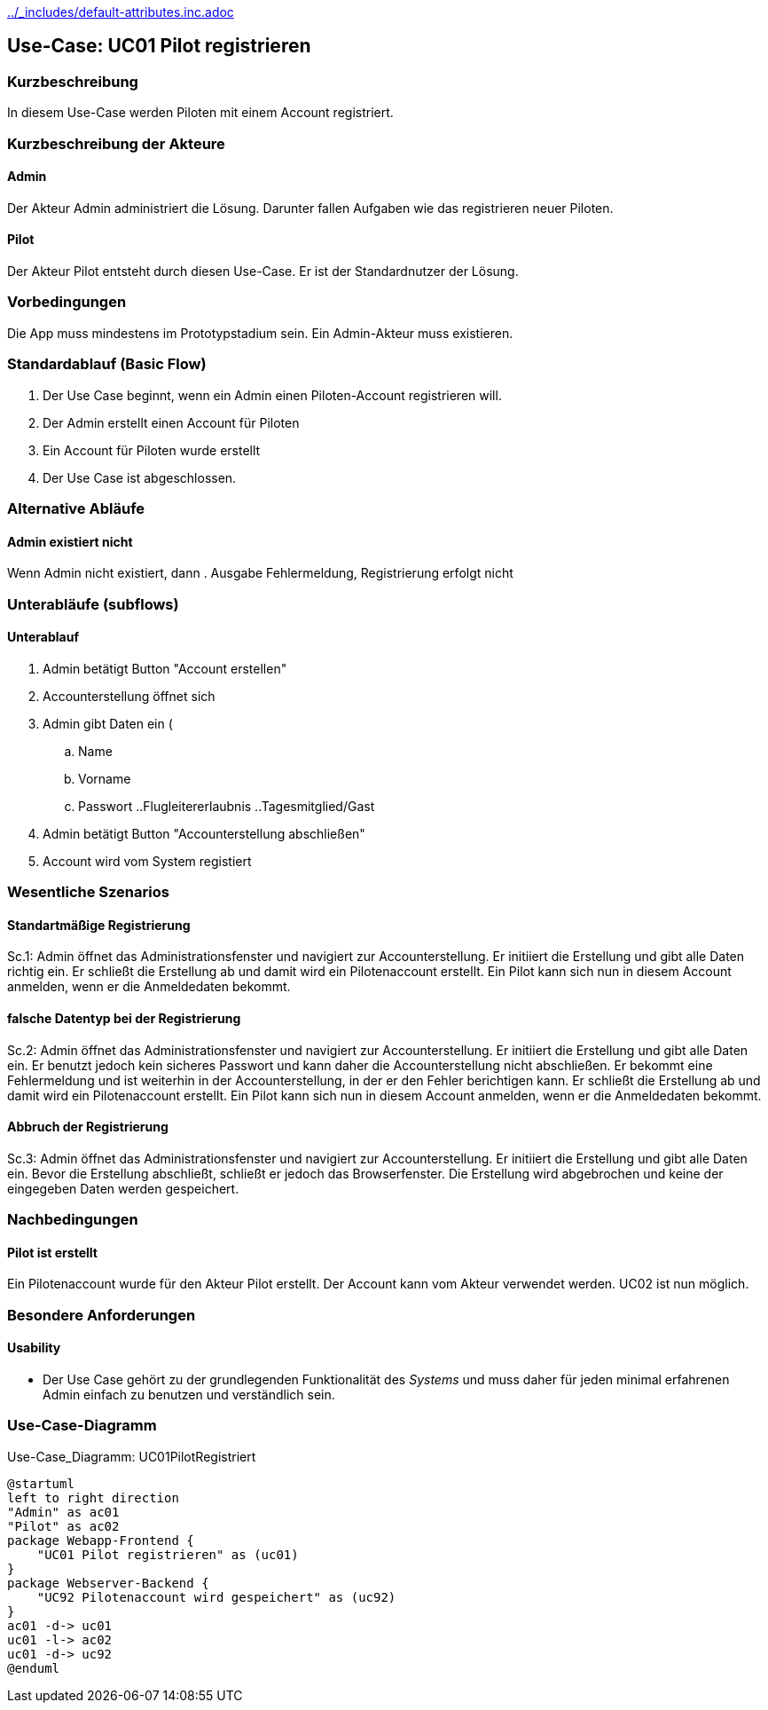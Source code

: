 //Nutzen Sie dieses Template als Grundlage für die Spezifikation *einzelner* Use-Cases. Diese lassen sich dann per Include in das Use-Case Model Dokument einbinden (siehe Beispiel dort).
ifndef::main-document[include::../_includes/default-attributes.inc.adoc[]]


== Use-Case: UC01 Pilot registrieren

=== Kurzbeschreibung
//<Kurze Beschreibung des Use Case>
In diesem Use-Case werden Piloten mit einem Account registriert.

=== Kurzbeschreibung der Akteure

==== Admin
Der Akteur Admin administriert die Lösung.
Darunter fallen Aufgaben wie das registrieren neuer Piloten.

==== Pilot
Der Akteur Pilot entsteht durch diesen Use-Case.
Er ist der Standardnutzer der Lösung.

=== Vorbedingungen
//Vorbedingungen müssen erfüllt, damit der Use Case beginnen kann, z.B. Benutzer ist angemeldet, Warenkorb ist nicht leer...

Die App muss mindestens im Prototypstadium sein.
Ein Admin-Akteur muss existieren.

=== Standardablauf (Basic Flow)
//Der Standardablauf definiert die Schritte für den Erfolgsfall ("Happy Path")

. Der Use Case beginnt, wenn ein Admin einen Piloten-Account registrieren will.
. Der Admin erstellt einen Account für Piloten
. Ein Account für Piloten wurde erstellt
. Der Use Case ist abgeschlossen.

=== Alternative Abläufe
//Nutzen Sie alternative Abläufe für Fehlerfälle, Ausnahmen und Erweiterungen zum Standardablauf

==== Admin existiert nicht
Wenn Admin nicht existiert, dann
. Ausgabe Fehlermeldung, Registrierung erfolgt nicht

=== Unterabläufe (subflows)
//Nutzen Sie Unterabläufe, um wiederkehrende Schritte auszulagern

==== Unterablauf
. Admin betätigt Button "Account erstellen"
. Accounterstellung öffnet sich
. Admin gibt Daten ein (
    .. Name
    .. Vorname
    .. Passwort
    ..Flugleitererlaubnis
    ..Tagesmitglied/Gast
. Admin betätigt Button "Accounterstellung abschließen"
. Account wird vom System registiert

=== Wesentliche Szenarios
//Szenarios sind konkrete Instanzen eines Use Case, d.h. mit einem konkreten Akteur und einem konkreten Durchlauf der o.g. Flows. Szenarios können als Vorstufe für die Entwicklung von Flows und/oder zu deren Validierung verwendet werden.

==== Standartmäßige Registrierung
Sc.1: Admin öffnet das Administrationsfenster und navigiert zur Accounterstellung. Er initiiert die Erstellung und gibt alle Daten richtig ein. Er schließt die Erstellung ab und damit wird ein Pilotenaccount erstellt. Ein Pilot kann sich nun in diesem Account anmelden, wenn er die Anmeldedaten bekommt.

==== falsche Datentyp bei der Registrierung
Sc.2: Admin öffnet das Administrationsfenster und navigiert zur Accounterstellung. Er initiiert die Erstellung und gibt alle Daten ein. Er benutzt jedoch kein sicheres Passwort und kann daher die Accounterstellung nicht abschließen. Er bekommt eine Fehlermeldung und ist weiterhin in der Accounterstellung, in der er den Fehler berichtigen kann. Er schließt die Erstellung ab und damit wird ein Pilotenaccount erstellt. Ein Pilot kann sich nun in diesem Account anmelden, wenn er die Anmeldedaten bekommt.

==== Abbruch der Registrierung
Sc.3: Admin öffnet das Administrationsfenster und navigiert zur Accounterstellung. Er initiiert die Erstellung und gibt alle Daten ein. Bevor die Erstellung abschließt, schließt er jedoch das Browserfenster. Die Erstellung wird abgebrochen und keine der eingegeben Daten werden gespeichert.

=== Nachbedingungen
//Nachbedingungen beschreiben das Ergebnis des Use Case, z.B. einen bestimmten Systemzustand.

==== Pilot ist erstellt
Ein Pilotenaccount wurde für den Akteur Pilot erstellt.
Der Account kann vom Akteur verwendet werden.
UC02 ist nun möglich.

=== Besondere Anforderungen
//Besondere Anforderungen können sich auf nicht-funktionale Anforderungen wie z.B. einzuhaltende Standards, Qualitätsanforderungen oder Anforderungen an die Benutzeroberfläche beziehen.

==== Usability
* Der Use Case gehört zu der grundlegenden Funktionalität des _Systems_ und muss daher für jeden minimal erfahrenen Admin einfach zu benutzen und verständlich sein.


=== Use-Case-Diagramm

.Use-Case_Diagramm: UC01PilotRegistriert
[plantuml, "{diagramsdir}/UC01PilotRegistriert", svg]
....
@startuml
left to right direction
"Admin" as ac01
"Pilot" as ac02
package Webapp-Frontend {
    "UC01 Pilot registrieren" as (uc01)
}
package Webserver-Backend {
    "UC92 Pilotenaccount wird gespeichert" as (uc92)
}
ac01 -d-> uc01
uc01 -l-> ac02
uc01 -d-> uc92
@enduml
....

